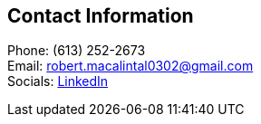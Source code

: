 [[contact]]
== Contact Information
Phone: (613) 252-2673 +
Email: robert.macalintal0302@gmail.com +
Socials: https://www.linkedin.com/in/robgabmac[LinkedIn]

